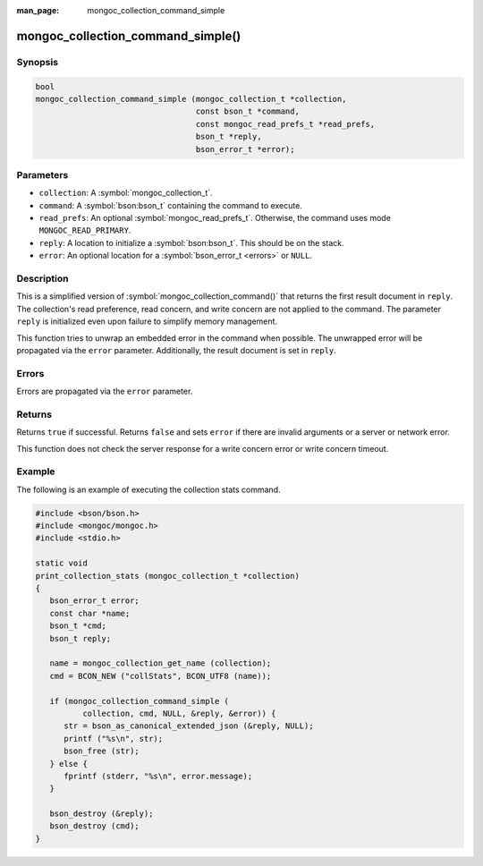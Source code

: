 :man_page: mongoc_collection_command_simple

mongoc_collection_command_simple()
==================================

Synopsis
--------

.. code-block:: c

  bool
  mongoc_collection_command_simple (mongoc_collection_t *collection,
                                    const bson_t *command,
                                    const mongoc_read_prefs_t *read_prefs,
                                    bson_t *reply,
                                    bson_error_t *error);

Parameters
----------

* ``collection``: A :symbol:`mongoc_collection_t`.
* ``command``: A :symbol:`bson:bson_t` containing the command to execute.
* ``read_prefs``: An optional :symbol:`mongoc_read_prefs_t`. Otherwise, the command uses mode ``MONGOC_READ_PRIMARY``.
* ``reply``: A location to initialize a :symbol:`bson:bson_t`. This should be on the stack.
* ``error``: An optional location for a :symbol:`bson_error_t <errors>` or ``NULL``.

Description
-----------

This is a simplified version of :symbol:`mongoc_collection_command()` that returns the first result document in ``reply``. The collection's read preference, read concern, and write concern are not applied to the command. The parameter ``reply`` is initialized even upon failure to simplify memory management.

This function tries to unwrap an embedded error in the command when possible. The unwrapped error will be propagated via the ``error`` parameter. Additionally, the result document is set in ``reply``.

Errors
------

Errors are propagated via the ``error`` parameter.

Returns
-------

Returns ``true`` if successful. Returns ``false`` and sets ``error`` if there are invalid arguments or a server or network error.

This function does not check the server response for a write concern error or write concern timeout.

Example
-------

The following is an example of executing the collection stats command.

.. code-block:: c

  #include <bson/bson.h>
  #include <mongoc/mongoc.h>
  #include <stdio.h>

  static void
  print_collection_stats (mongoc_collection_t *collection)
  {
     bson_error_t error;
     const char *name;
     bson_t *cmd;
     bson_t reply;

     name = mongoc_collection_get_name (collection);
     cmd = BCON_NEW ("collStats", BCON_UTF8 (name));

     if (mongoc_collection_command_simple (
            collection, cmd, NULL, &reply, &error)) {
        str = bson_as_canonical_extended_json (&reply, NULL);
        printf ("%s\n", str);
        bson_free (str);
     } else {
        fprintf (stderr, "%s\n", error.message);
     }

     bson_destroy (&reply);
     bson_destroy (cmd);
  }

